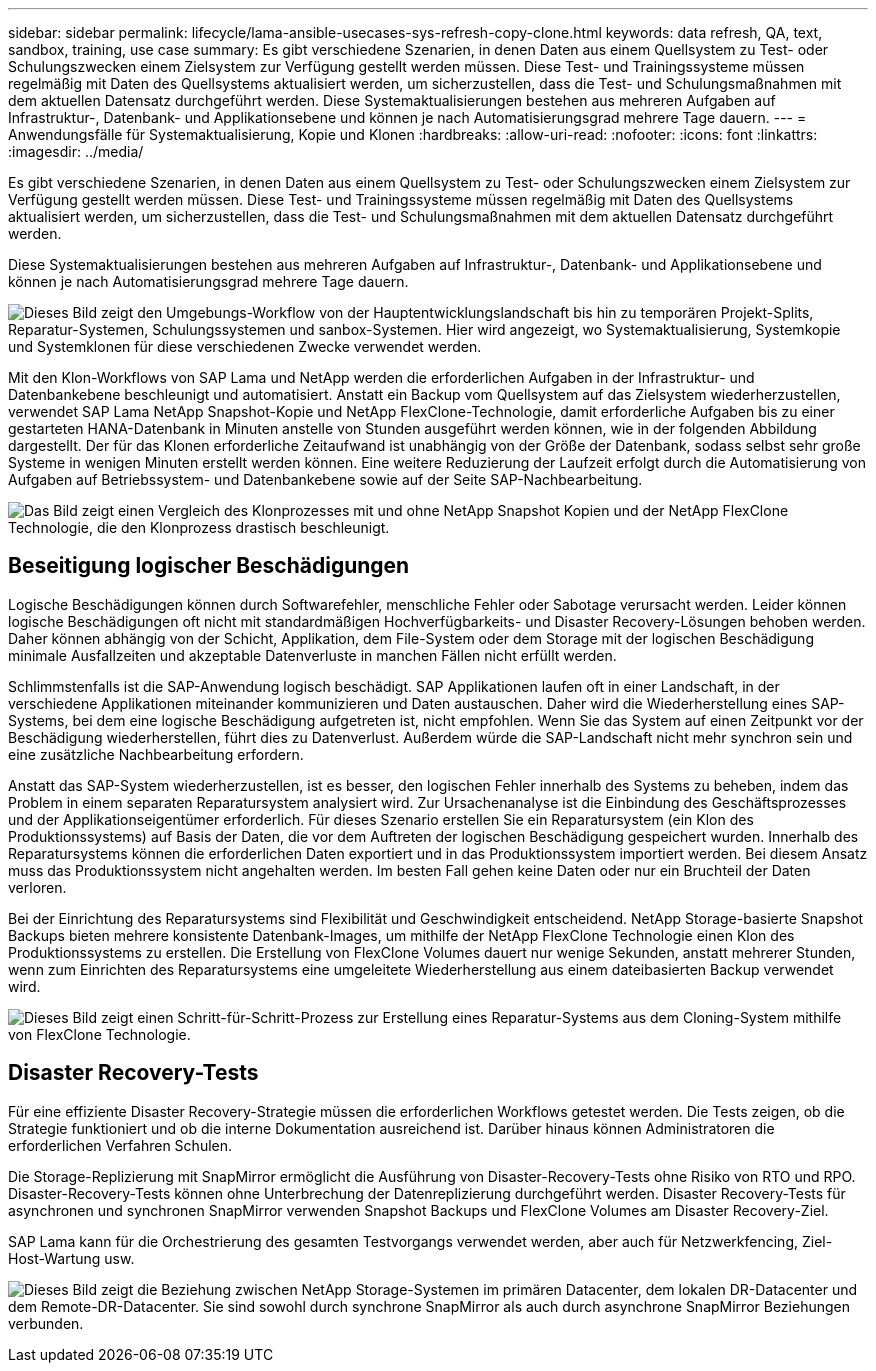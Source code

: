 ---
sidebar: sidebar 
permalink: lifecycle/lama-ansible-usecases-sys-refresh-copy-clone.html 
keywords: data refresh, QA, text, sandbox, training, use case 
summary: Es gibt verschiedene Szenarien, in denen Daten aus einem Quellsystem zu Test- oder Schulungszwecken einem Zielsystem zur Verfügung gestellt werden müssen. Diese Test- und Trainingssysteme müssen regelmäßig mit Daten des Quellsystems aktualisiert werden, um sicherzustellen, dass die Test- und Schulungsmaßnahmen mit dem aktuellen Datensatz durchgeführt werden. Diese Systemaktualisierungen bestehen aus mehreren Aufgaben auf Infrastruktur-, Datenbank- und Applikationsebene und können je nach Automatisierungsgrad mehrere Tage dauern. 
---
= Anwendungsfälle für Systemaktualisierung, Kopie und Klonen
:hardbreaks:
:allow-uri-read: 
:nofooter: 
:icons: font
:linkattrs: 
:imagesdir: ../media/


[role="lead"]
Es gibt verschiedene Szenarien, in denen Daten aus einem Quellsystem zu Test- oder Schulungszwecken einem Zielsystem zur Verfügung gestellt werden müssen. Diese Test- und Trainingssysteme müssen regelmäßig mit Daten des Quellsystems aktualisiert werden, um sicherzustellen, dass die Test- und Schulungsmaßnahmen mit dem aktuellen Datensatz durchgeführt werden.

Diese Systemaktualisierungen bestehen aus mehreren Aufgaben auf Infrastruktur-, Datenbank- und Applikationsebene und können je nach Automatisierungsgrad mehrere Tage dauern.

image:lama-ansible-image2.png["Dieses Bild zeigt den Umgebungs-Workflow von der Hauptentwicklungslandschaft bis hin zu temporären Projekt-Splits, Reparatur-Systemen, Schulungssystemen und sanbox-Systemen. Hier wird angezeigt, wo Systemaktualisierung, Systemkopie und Systemklonen für diese verschiedenen Zwecke verwendet werden."]

Mit den Klon-Workflows von SAP Lama und NetApp werden die erforderlichen Aufgaben in der Infrastruktur- und Datenbankebene beschleunigt und automatisiert. Anstatt ein Backup vom Quellsystem auf das Zielsystem wiederherzustellen, verwendet SAP Lama NetApp Snapshot-Kopie und NetApp FlexClone-Technologie, damit erforderliche Aufgaben bis zu einer gestarteten HANA-Datenbank in Minuten anstelle von Stunden ausgeführt werden können, wie in der folgenden Abbildung dargestellt. Der für das Klonen erforderliche Zeitaufwand ist unabhängig von der Größe der Datenbank, sodass selbst sehr große Systeme in wenigen Minuten erstellt werden können. Eine weitere Reduzierung der Laufzeit erfolgt durch die Automatisierung von Aufgaben auf Betriebssystem- und Datenbankebene sowie auf der Seite SAP-Nachbearbeitung.

image:lama-ansible-image3.png["Das Bild zeigt einen Vergleich des Klonprozesses mit und ohne NetApp Snapshot Kopien und der NetApp FlexClone Technologie, die den Klonprozess drastisch beschleunigt."]



== Beseitigung logischer Beschädigungen

Logische Beschädigungen können durch Softwarefehler, menschliche Fehler oder Sabotage verursacht werden. Leider können logische Beschädigungen oft nicht mit standardmäßigen Hochverfügbarkeits- und Disaster Recovery-Lösungen behoben werden. Daher können abhängig von der Schicht, Applikation, dem File-System oder dem Storage mit der logischen Beschädigung minimale Ausfallzeiten und akzeptable Datenverluste in manchen Fällen nicht erfüllt werden.

Schlimmstenfalls ist die SAP-Anwendung logisch beschädigt. SAP Applikationen laufen oft in einer Landschaft, in der verschiedene Applikationen miteinander kommunizieren und Daten austauschen. Daher wird die Wiederherstellung eines SAP-Systems, bei dem eine logische Beschädigung aufgetreten ist, nicht empfohlen. Wenn Sie das System auf einen Zeitpunkt vor der Beschädigung wiederherstellen, führt dies zu Datenverlust. Außerdem würde die SAP-Landschaft nicht mehr synchron sein und eine zusätzliche Nachbearbeitung erfordern.

Anstatt das SAP-System wiederherzustellen, ist es besser, den logischen Fehler innerhalb des Systems zu beheben, indem das Problem in einem separaten Reparatursystem analysiert wird. Zur Ursachenanalyse ist die Einbindung des Geschäftsprozesses und der Applikationseigentümer erforderlich. Für dieses Szenario erstellen Sie ein Reparatursystem (ein Klon des Produktionssystems) auf Basis der Daten, die vor dem Auftreten der logischen Beschädigung gespeichert wurden. Innerhalb des Reparatursystems können die erforderlichen Daten exportiert und in das Produktionssystem importiert werden. Bei diesem Ansatz muss das Produktionssystem nicht angehalten werden. Im besten Fall gehen keine Daten oder nur ein Bruchteil der Daten verloren.

Bei der Einrichtung des Reparatursystems sind Flexibilität und Geschwindigkeit entscheidend. NetApp Storage-basierte Snapshot Backups bieten mehrere konsistente Datenbank-Images, um mithilfe der NetApp FlexClone Technologie einen Klon des Produktionssystems zu erstellen. Die Erstellung von FlexClone Volumes dauert nur wenige Sekunden, anstatt mehrerer Stunden, wenn zum Einrichten des Reparatursystems eine umgeleitete Wiederherstellung aus einem dateibasierten Backup verwendet wird.

image:lama-ansible-image4.png["Dieses Bild zeigt einen Schritt-für-Schritt-Prozess zur Erstellung eines Reparatur-Systems aus dem Cloning-System mithilfe von FlexClone Technologie."]



== Disaster Recovery-Tests

Für eine effiziente Disaster Recovery-Strategie müssen die erforderlichen Workflows getestet werden. Die Tests zeigen, ob die Strategie funktioniert und ob die interne Dokumentation ausreichend ist. Darüber hinaus können Administratoren die erforderlichen Verfahren Schulen.

Die Storage-Replizierung mit SnapMirror ermöglicht die Ausführung von Disaster-Recovery-Tests ohne Risiko von RTO und RPO. Disaster-Recovery-Tests können ohne Unterbrechung der Datenreplizierung durchgeführt werden. Disaster Recovery-Tests für asynchronen und synchronen SnapMirror verwenden Snapshot Backups und FlexClone Volumes am Disaster Recovery-Ziel.

SAP Lama kann für die Orchestrierung des gesamten Testvorgangs verwendet werden, aber auch für Netzwerkfencing, Ziel-Host-Wartung usw.

image:lama-ansible-image5.png["Dieses Bild zeigt die Beziehung zwischen NetApp Storage-Systemen im primären Datacenter, dem lokalen DR-Datacenter und dem Remote-DR-Datacenter. Sie sind sowohl durch synchrone SnapMirror als auch durch asynchrone SnapMirror Beziehungen verbunden."]
